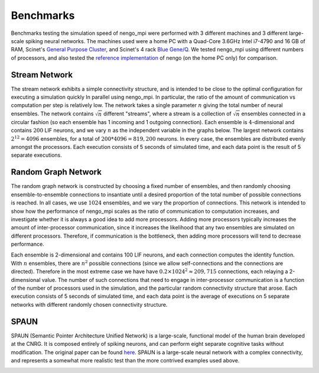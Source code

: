 .. _benchmarks:

Benchmarks
==========
Benchmarks testing the simulation speed of nengo_mpi were performed with 3
different machines and 3 different large-scale spiking neural networks. The
machines used were a home PC with a Quad-Core 3.6GHz Intel i7-4790 and 16 GB
of RAM, Scinet's `General Purpose Cluster
<https://wiki.scinet.utoronto.ca/wiki/index.php/GPC_Quickstart#Specifications>`_,
and Scinet's 4 rack
`Blue Gene/Q <https://wiki.scinet.utoronto.ca/wiki/index.php/BGQ#Specifications>`_.
We tested nengo_mpi using different numbers of processors, and also tested the
`reference implementation <https://github.com/nengo/nengo/tree/master/nengo>`_
of nengo (on the home PC only) for comparison.

Stream Network
--------------
The stream network exhibits a simple connectivity structure, and is intended
to be close to the optimal configuration for executing a simulation quickly In
parallel using nengo_mpi. In particular, the ratio of the amount of
communication vs computation per step is relatively low. The network takes a
single parameter :math:`n` giving the total number of neural ensembles. The
network contains :math:`\sqrt{n}` different "streams", where a stream is a
collection of :math:`\sqrt{n}` ensembles connected in a circular fashion (so
each ensemble has 1 incoming and 1 outgoing connection). Each ensemble is
:math:`4`-dimensional and contains :math:`200` LIF neurons, and we vary
:math:`n` as the independent variable in the graphs below. The largest network
contains :math:`2^{12} = 4096` ensembles, for a total of
:math:`200 * 4096 = 819,200` neurons. In every case, the ensembles are
distributed evenly amongst the processors. Each execution consists of 5
seconds of simulated time, and each data point is the result of 5 separate
executions.

.. image :: images/pc_stream_run.svg
.. image :: images/gpc_stream_run.svg
.. image :: images/bgq_stream_run.svg

Random Graph Network
--------------------
The random graph network is constructed by choosing a fixed number of
ensembles, and then randomly choosing ensemble-to-ensemble connections to
insantiate until a desired proportion of the total number of possible
connections is reached. In all cases, we use :math:`1024` ensembles, and we
vary the proportion of connections. This network is intended to show how the
performance of nengo_mpi scales as the ratio of communication to computation
increases, and investigate whether it is always a good idea to add more
processors. Adding more processors typically increases the amount of
inter-processor communication, since it increases the likelihood that any two
ensembles are simulated on different processors. Therefore, if communication
is the bottleneck, then adding more processors will tend to decrease performance.

Each ensemble is 2-dimensional and contains 100 LIF neurons, and each
connection computes the identity function. With :math:`n` ensembles, there are
:math:`n^2` possible connections (since we allow self-connections and the
connections are directed). Therefore in the most extreme case we have have
:math:`0.2 \times 1024^2 \approx 209,715` connections, each relaying a
2-dimensional value. The number of such connections that need to engage in
inter-processor communication is a function of the number of processors used
in the simulation, and the particular random connectivity structure that
arose. Each execution consists of 5 seconds of simulated time, and each data
point is the average of executions on 5 separate networks with different
randomly chosen connectivity structure.

.. image :: images/pc_random_run.svg
.. image :: images/gpc_random_run.svg
.. image :: images/bgq_random_run.svg

SPAUN
-----
SPAUN (Semantic Pointer Architecture Unified Network) is a large-scale,
functional model of the human brain developed at the CNRG. It is composed
entirely of spiking neurons, and can perform eight separate cognitive tasks
without modification. The original paper can be found `here
<http://compneuro.uwaterloo.ca/files/publications/eliasmith.2012.pdf>`_. SPAUN
is a large-scale neural network with a complex connectivity, and represents a
somewhat more realistic test than the more contrived examples used above.

.. image :: images/pc_spaun_run.svg
.. image :: images/gpc_spaun_run.svg
